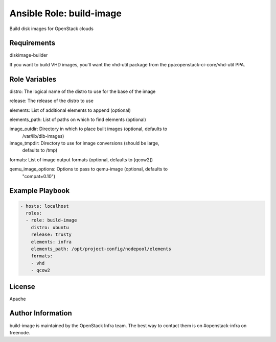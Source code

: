 Ansible Role: build-image
=========================

Build disk images for OpenStack clouds

Requirements
------------

diskimage-builder

If you want to build VHD images, you'll want the vhd-util package from
the ppa:openstack-ci-core/vhd-util PPA.

Role Variables
--------------

distro: The logical name  of the distro to use for the base of the image

release: The release of the distro to use

elements: List of additional elements to append (optional)

elements_path: List of paths on which to find elements (optional)

image_outdir: Directory in which to place built images (optional, defaults to
              /var/lib/dib-images)

image_tmpdir: Directory to use for image conversions (should be large,
              defaults to /tmp)

formats: List of image output formats (optional, defaults to [qcow2])

qemu_image_options: Options to pass to qemu-image (optional, defaults to
                    "compat=0.10")

Example Playbook
----------------

.. code-block:: yaml

  - hosts: localhost
    roles:
    - role: build-image
      distro: ubuntu
      release: trusty
      elements: infra
      elements_path: /opt/project-config/nodepool/elements
      formats:
      - vhd
      - qcow2

License
-------

Apache

Author Information
------------------

build-image is maintained by the OpenStack Infra team. The best way to
contact them is on #openstack-infra on freenode.
